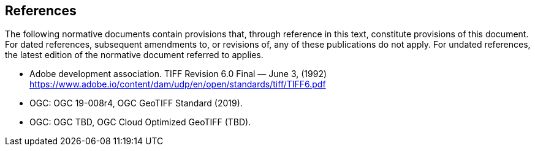 == References
The following normative documents contain provisions that,
through reference in this text, constitute provisions of this document.
For dated references, subsequent amendments to, or revisions of, any of these publications do not apply.
For undated references, the latest edition of the normative document referred to applies.

* Adobe development association. TIFF Revision 6.0 Final — June 3, (1992) https://www.adobe.io/content/dam/udp/en/open/standards/tiff/TIFF6.pdf
* OGC: OGC 19-008r4, OGC GeoTIFF Standard (2019).
* OGC: OGC TBD, OGC Cloud Optimized GeoTIFF (TBD).
